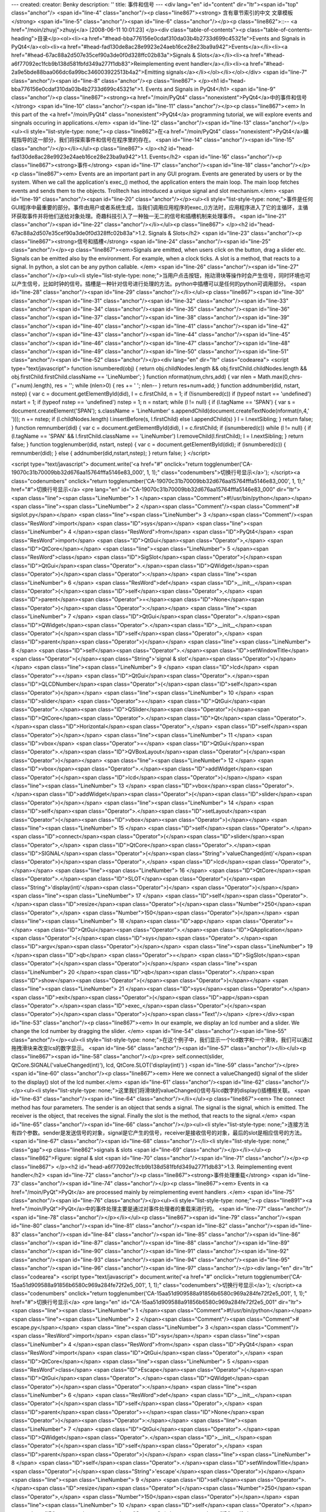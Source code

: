 ---
created: 
creator: Benky
description: ''
title: 事件和信号
---
<div lang="en" id="content" dir="ltr"><span id="top" class="anchor"/>
<span id="line-4" class="anchor"/><p class="line867"><strong> 含有章节索引的中文 文章模板 </strong> <span id="line-5" class="anchor"/><span id="line-6" class="anchor"/></p><p class="line862">::-- <a href="/moin/zhuyj">zhuyj</a> [2008-06-11 10:01:23] </p><div class="table-of-contents"><p class="table-of-contents-heading">目录</p><ol><li><a href="#head-bba776156e0cdaf310da03b4b2733d699c45321e">Events and Signals in PyQt4</a><ol><li><a href="#head-fad130de8ac28e9923e24aeb16ce28e23ba9a942">Events</a></li><li><a href="#head-67ac88a2d507e35cef90a3de0f0d328ffc02b83a">Signals & Slots</a></li><li><a href="#head-a6f77092ec1fcb9b138d581fbfd349a277f1db83">Reimplementing event handler</a></li><li><a href="#head-2a9e5bde88baa066dc6a99bc346003922513b4a2">Emitting
signals</a></li></ol></li></ol></div> <span id="line-7" class="anchor"/><span id="line-8" class="anchor"/><p class="line867">
</p><h1 id="head-bba776156e0cdaf310da03b4b2733d699c45321e">1. Events and Signals in PyQt4</h1>
<span id="line-9" class="anchor"/><p class="line867"><strong><a href="/moin/PyQt4" class="nonexistent">PyQt4</a>中的事件和信号</strong> <span id="line-10" class="anchor"/><span id="line-11" class="anchor"/></p><p class="line867"><em> In this part of the <a href="/moin/PyQt4" class="nonexistent">PyQt4</a> programming tutorial, we will explore events and singnals occuring in applications.</em> <span id="line-12" class="anchor"/><span id="line-13" class="anchor"/></p><ul><li style="list-style-type: none;"><p class="line862">在<a href="/moin/PyQt4" class="nonexistent">PyQt4</a>编程指导的这一部分，我们将探索事件和信号在程序里的存在。 <span id="line-14" class="anchor"/><span id="line-15" class="anchor"/></p></li></ul><p class="line867">
</p><h2 id="head-fad130de8ac28e9923e24aeb16ce28e23ba9a942">1.1. Events</h2>
<span id="line-16" class="anchor"/><p class="line867"><strong>事件</strong> <span id="line-17" class="anchor"/><span id="line-18" class="anchor"/></p><p class="line867"><em> Events are an important part in any GUI program. Events are generated by users or by the system. When we call the application's exec_() method, the application enters the main loop. The main loop fetches events and sends them to the objects. Trolltech has introduced a unique signal and slot mechanism.</em> <span id="line-19" class="anchor"/><span id="line-20" class="anchor"/></p><ul><li style="list-style-type:
none;">事件是任何GUI程序中最重要的部分。事件由用户或者系统生成，当我们调用应用程序的exec_()方法时，应用程序进入了它的主循环，主循环获取事件并将他们送给对象处理。奇趣科技引入了一种独一无二的信号和插槽机制来处理事件。 <span id="line-21" class="anchor"/><span id="line-22" class="anchor"/></li></ul><p class="line867">
</p><h2 id="head-67ac88a2d507e35cef90a3de0f0d328ffc02b83a">1.2. Signals & Slots</h2>
<span id="line-23" class="anchor"/><p class="line867"><strong>信号和插槽</strong> <span id="line-24" class="anchor"/><span id="line-25" class="anchor"/></p><p class="line867"><em>Signals are emitted, when users click on the button, drag a slider etc. Signals can be emitted also by the environment. For example, when a clock ticks. A slot is a method, that reacts to a signal. In python, a slot can be any python callable. </em> <span id="line-26" class="anchor"/><span id="line-27" class="anchor"/></p><ul><li style="list-style-type: none;">当用户点击按钮，拖动滑块等操作时会产生信号，同时环境也可以产生信号，比如时钟的信号。插槽是一种针对信号进行处理的方法。python中插槽可以是任何的python可调用部分。 <span id="line-28" class="anchor"/><span id="line-29" class="anchor"/></li></ul><p
class="line867"><span id="line-30" class="anchor"/><span id="line-31" class="anchor"/><span id="line-32" class="anchor"/><span id="line-33" class="anchor"/><span id="line-34" class="anchor"/><span id="line-35" class="anchor"/><span id="line-36" class="anchor"/><span id="line-37" class="anchor"/><span id="line-38" class="anchor"/><span id="line-39" class="anchor"/><span id="line-40" class="anchor"/><span id="line-41" class="anchor"/><span id="line-42" class="anchor"/><span id="line-43" class="anchor"/><span id="line-44" class="anchor"/><span id="line-45" class="anchor"/><span id="line-46" class="anchor"/><span id="line-47" class="anchor"/><span id="line-48" class="anchor"/><span id="line-49" class="anchor"/><span id="line-50" class="anchor"/><span id="line-51"
class="anchor"/><span id="line-52" class="anchor"/></p><div lang="en" dir="ltr" class="codearea">
<script type="text/javascript">
function isnumbered(obj) {
return obj.childNodes.length && obj.firstChild.childNodes.length && obj.firstChild.firstChild.className == 'LineNumber';
}
function nformat(num,chrs,add) {
var nlen = Math.max(0,chrs-(''+num).length), res = '';
while (nlen>0) { res += ' '; nlen-- }
return res+num+add;
}
function addnumber(did, nstart, nstep) {
var c = document.getElementById(did), l = c.firstChild, n = 1;
if (!isnumbered(c))
if (typeof nstart == 'undefined') nstart = 1;
if (typeof nstep  == 'undefined') nstep = 1;
n = nstart;
while (l != null) {
if (l.tagName == 'SPAN') {
var s = document.createElement('SPAN');
s.className = 'LineNumber'
s.appendChild(document.createTextNode(nformat(n,4,' ')));
n += nstep;
if (l.childNodes.length)
l.insertBefore(s, l.firstChild)
else
l.appendChild(s)
}
l = l.nextSibling;
}
return false;
}
function remnumber(did) {
var c = document.getElementById(did), l = c.firstChild;
if (isnumbered(c))
while (l != null) {
if (l.tagName == 'SPAN' && l.firstChild.className == 'LineNumber') l.removeChild(l.firstChild);
l = l.nextSibling;
}
return false;
}
function togglenumber(did, nstart, nstep) {
var c = document.getElementById(did);
if (isnumbered(c)) {
remnumber(did);
} else {
addnumber(did,nstart,nstep);
}
return false;
}
</script>

<script type="text/javascript">
document.write('<a href="#" onclick="return togglenumber(\'CA-19070c31b70009bb32d676aa15764fffa5146e83_000\', 1, 1);" \
class="codenumbers">切换行号显示<\/a>');
</script><a class="codenumbers" onclick="return togglenumber('CA-19070c31b70009bb32d676aa15764fffa5146e83_000', 1, 1);" href="#">切换行号显示</a>
<pre lang="en" id="CA-19070c31b70009bb32d676aa15764fffa5146e83_000" dir="ltr"><span class="line"><span class="LineNumber">   1 </span><span class="Comment">#!/usr/bin/python</span></span>
<span class="line"><span class="LineNumber">   2 </span><span class="Comment"/><span class="Comment"># sigslot.py</span></span>
<span class="line"><span class="LineNumber">   3 </span><span class="Comment"/><span class="ResWord">import</span> <span class="ID">sys</span></span>
<span class="line"><span class="LineNumber">   4 </span><span class="ResWord">from</span> <span class="ID">PyQt4</span> <span class="ResWord">import</span> <span class="ID">QtGui</span><span class="Operator">,</span> <span class="ID">QtCore</span></span>
<span class="line"><span class="LineNumber">   5 </span><span class="ResWord">class</span> <span class="ID">SigSlot</span><span class="Operator">(</span><span class="ID">QtGui</span><span class="Operator">.</span><span class="ID">QWidget</span><span class="Operator">)</span><span class="Operator">:</span></span>
<span class="line"><span class="LineNumber">   6 </span>    <span class="ResWord">def</span> <span class="ID">__init__</span><span class="Operator">(</span><span class="ID">self</span><span class="Operator">,</span> <span class="ID">parent</span><span class="Operator">=</span><span class="ID">None</span><span class="Operator">)</span><span class="Operator">:</span></span>
<span class="line"><span class="LineNumber">   7 </span>        <span class="ID">QtGui</span><span class="Operator">.</span><span class="ID">QWidget</span><span class="Operator">.</span><span class="ID">__init__</span><span class="Operator">(</span><span class="ID">self</span><span class="Operator">,</span> <span class="ID">parent</span><span class="Operator">)</span></span>
<span class="line"><span class="LineNumber">   8 </span>        <span class="ID">self</span><span class="Operator">.</span><span class="ID">setWindowTitle</span><span class="Operator">(</span><span class="String">'signal & slot'</span><span class="Operator">)</span></span>
<span class="line"><span class="LineNumber">   9 </span>        <span class="ID">lcd</span> <span class="Operator">=</span> <span class="ID">QtGui</span><span class="Operator">.</span><span class="ID">QLCDNumber</span><span class="Operator">(</span><span class="ID">self</span><span class="Operator">)</span></span>
<span class="line"><span class="LineNumber">  10 </span>        <span class="ID">slider</span> <span class="Operator">=</span> <span class="ID">QtGui</span><span class="Operator">.</span><span class="ID">QSlider</span><span class="Operator">(</span><span class="ID">QtCore</span><span class="Operator">.</span><span class="ID">Qt</span><span class="Operator">.</span><span class="ID">Horizontal</span><span class="Operator">,</span> <span class="ID">self</span><span class="Operator">)</span></span>
<span class="line"><span class="LineNumber">  11 </span>        <span class="ID">vbox</span> <span class="Operator">=</span> <span class="ID">QtGui</span><span class="Operator">.</span><span class="ID">QVBoxLayout</span><span class="Operator">(</span><span class="Operator">)</span></span>
<span class="line"><span class="LineNumber">  12 </span>        <span class="ID">vbox</span><span class="Operator">.</span><span class="ID">addWidget</span><span class="Operator">(</span><span class="ID">lcd</span><span class="Operator">)</span></span>
<span class="line"><span class="LineNumber">  13 </span>        <span class="ID">vbox</span><span class="Operator">.</span><span class="ID">addWidget</span><span class="Operator">(</span><span class="ID">slider</span><span class="Operator">)</span></span>
<span class="line"><span class="LineNumber">  14 </span>        <span class="ID">self</span><span class="Operator">.</span><span class="ID">setLayout</span><span class="Operator">(</span><span class="ID">vbox</span><span class="Operator">)</span></span>
<span class="line"><span class="LineNumber">  15 </span>        <span class="ID">self</span><span class="Operator">.</span><span class="ID">connect</span><span class="Operator">(</span><span class="ID">slider</span><span class="Operator">,</span>  <span class="ID">QtCore</span><span class="Operator">.</span><span class="ID">SIGNAL</span><span class="Operator">(</span><span class="String">'valueChanged(int)'</span><span class="Operator">)</span><span class="Operator">,</span> <span class="ID">lcd</span><span class="Operator">,</span></span>
<span class="line"><span class="LineNumber">  16 </span>                <span class="ID">QtCore</span><span class="Operator">.</span><span class="ID">SLOT</span><span class="Operator">(</span><span class="String">'display(int)'</span><span class="Operator">)</span> <span class="Operator">)</span></span>
<span class="line"><span class="LineNumber">  17 </span>        <span class="ID">self</span><span class="Operator">.</span><span class="ID">resize</span><span class="Operator">(</span><span class="Number">250</span><span class="Operator">,</span> <span class="Number">150</span><span class="Operator">)</span></span>
<span class="line"><span class="LineNumber">  18 </span><span class="ID">app</span> <span class="Operator">=</span> <span class="ID">QtGui</span><span class="Operator">.</span><span class="ID">QApplication</span><span class="Operator">(</span><span class="ID">sys</span><span class="Operator">.</span><span class="ID">argv</span><span class="Operator">)</span></span>
<span class="line"><span class="LineNumber">  19 </span><span class="ID">qb</span> <span class="Operator">=</span> <span class="ID">SigSlot</span><span class="Operator">(</span><span class="Operator">)</span></span>
<span class="line"><span class="LineNumber">  20 </span><span class="ID">qb</span><span class="Operator">.</span><span class="ID">show</span><span class="Operator">(</span><span class="Operator">)</span></span>
<span class="line"><span class="LineNumber">  21 </span><span class="ID">sys</span><span class="Operator">.</span><span class="ID">exit</span><span class="Operator">(</span><span class="ID">app</span><span class="Operator">.</span><span class="ID">exec_</span><span class="Operator">(</span><span class="Operator">)</span><span class="Operator">)</span><span class="Text"/></span>
</pre></div><span id="line-53" class="anchor"/><p class="line867"><em> In our example, we display an lcd number and a slider. We change the lcd number by dragging the slider. </em> <span id="line-54" class="anchor"/><span id="line-55" class="anchor"/></p><ul><li style="list-style-type: none;">在这个例子中，我们显示一个lcd数字和一个滑块，我们可以通过拖拽滑块来改变lcs的数字显示。 <span id="line-56" class="anchor"/><span id="line-57" class="anchor"/></li></ul><p class="line867"><span id="line-58" class="anchor"/></p><pre> self.connect(slider,  QtCore.SIGNAL('valueChanged(int)'), lcd,
QtCore.SLOT('display(int)') )
<span id="line-59" class="anchor"/></pre><span id="line-60" class="anchor"/><p class="line867"><em> Here we connect a valueChanged() signal of the slider to the display() slot of the lcd number.</em> <span id="line-61" class="anchor"/><span id="line-62" class="anchor"/></p><ul><li style="list-style-type: none;">这里我们将滑块的valueChanged()信号与lcd数字的display()插槽相关联。 <span id="line-63" class="anchor"/><span id="line-64" class="anchor"/></li></ul><p class="line867"><em> The connect method has four parameters. The sender is an object that sends a signal. The signal is the signal, which is
emitted. The receiver is the object, that receives the signal. Finally the slot is the method, that reacts to the signal.</em> <span id="line-65" class="anchor"/><span id="line-66" class="anchor"/></p><ul><li style="list-style-type: none;">连接方法有四个参数。sender是发送信号的对象，signal是它产生的信号，receiver是接收信号的对象，最后的slot是相应信号的方法。 <span id="line-67" class="anchor"/><span id="line-68" class="anchor"/></li><li style="list-style-type: none;" class="gap"><p class="line862">signals & slots <span id="line-69" class="anchor"/></p></li></ul><p class="line862">Figure: signal & slot
<span id="line-70" class="anchor"/><span id="line-71" class="anchor"/></p><p class="line867">
</p><h2 id="head-a6f77092ec1fcb9b138d581fbfd349a277f1db83">1.3. Reimplementing event handler</h2>
<span id="line-72" class="anchor"/><p class="line867"><strong>事件处理重载</strong> <span id="line-73" class="anchor"/><span id="line-74" class="anchor"/></p><p class="line867"><em> Events in <a href="/moin/PyQt">PyQt</a> are processed mainly by reimplementing event handlers .</em> <span id="line-75" class="anchor"/><span id="line-76" class="anchor"/></p><ul><li style="list-style-type: none;"><p class="line891"><a href="/moin/PyQt">PyQt</a>中的事件处理主要是通过对事件处理者的重载来进行的。 <span id="line-77" class="anchor"/><span id="line-78" class="anchor"/></p></li></ul><p class="line867"><span
id="line-79" class="anchor"/><span id="line-80" class="anchor"/><span id="line-81" class="anchor"/><span id="line-82" class="anchor"/><span id="line-83" class="anchor"/><span id="line-84" class="anchor"/><span id="line-85" class="anchor"/><span id="line-86" class="anchor"/><span id="line-87" class="anchor"/><span id="line-88" class="anchor"/><span id="line-89" class="anchor"/><span id="line-90" class="anchor"/><span id="line-91" class="anchor"/><span id="line-92" class="anchor"/><span id="line-93" class="anchor"/><span id="line-94" class="anchor"/><span id="line-95" class="anchor"/><span id="line-96"
class="anchor"/><span id="line-97" class="anchor"/></p><div lang="en" dir="ltr" class="codearea">
<script type="text/javascript">
document.write('<a href="#" onclick="return togglenumber(\'CA-15aa51d909588a91856b6580c969a284fe72f2e5_001\', 1, 1);" \
class="codenumbers">切换行号显示<\/a>');
</script><a class="codenumbers" onclick="return togglenumber('CA-15aa51d909588a91856b6580c969a284fe72f2e5_001', 1, 1);" href="#">切换行号显示</a>
<pre lang="en" id="CA-15aa51d909588a91856b6580c969a284fe72f2e5_001" dir="ltr"><span class="line"><span class="LineNumber">   1 </span><span class="Comment">#!/usr/bin/python</span></span>
<span class="line"><span class="LineNumber">   2 </span><span class="Comment"/><span class="Comment"># escape.py</span></span>
<span class="line"><span class="LineNumber">   3 </span><span class="Comment"/><span class="ResWord">import</span> <span class="ID">sys</span></span>
<span class="line"><span class="LineNumber">   4 </span><span class="ResWord">from</span> <span class="ID">PyQt4</span> <span class="ResWord">import</span> <span class="ID">QtGui</span><span class="Operator">,</span> <span class="ID">QtCore</span></span>
<span class="line"><span class="LineNumber">   5 </span><span class="ResWord">class</span> <span class="ID">Escape</span><span class="Operator">(</span><span class="ID">QtGui</span><span class="Operator">.</span><span class="ID">QWidget</span><span class="Operator">)</span><span class="Operator">:</span></span>
<span class="line"><span class="LineNumber">   6 </span>    <span class="ResWord">def</span> <span class="ID">__init__</span><span class="Operator">(</span><span class="ID">self</span><span class="Operator">,</span> <span class="ID">parent</span><span class="Operator">=</span><span class="ID">None</span><span class="Operator">)</span><span class="Operator">:</span></span>
<span class="line"><span class="LineNumber">   7 </span>        <span class="ID">QtGui</span><span class="Operator">.</span><span class="ID">QWidget</span><span class="Operator">.</span><span class="ID">__init__</span><span class="Operator">(</span><span class="ID">self</span><span class="Operator">,</span> <span class="ID">parent</span><span class="Operator">)</span></span>
<span class="line"><span class="LineNumber">   8 </span>        <span class="ID">self</span><span class="Operator">.</span><span class="ID">setWindowTitle</span><span class="Operator">(</span><span class="String">'escape'</span><span class="Operator">)</span></span>
<span class="line"><span class="LineNumber">   9 </span>        <span class="ID">self</span><span class="Operator">.</span><span class="ID">resize</span><span class="Operator">(</span><span class="Number">250</span><span class="Operator">,</span> <span class="Number">150</span><span class="Operator">)</span></span>
<span class="line"><span class="LineNumber">  10 </span>        <span class="ID">self</span><span class="Operator">.</span><span class="ID">connect</span><span class="Operator">(</span><span class="ID">self</span><span class="Operator">,</span> <span class="ID">QtCore</span><span class="Operator">.</span><span class="ID">SIGNAL</span><span class="Operator">(</span><span class="String">'closeEmitApp()'</span><span class="Operator">)</span><span class="Operator">,</span> <span class="ID">QtCore</span><span class="Operator">.</span><span class="ID">SLOT</span><span
class="Operator">(</span><span class="String">'close()'</span><span class="Operator">)</span> <span class="Operator">)</span></span>
<span class="line"><span class="LineNumber">  11 </span>    <span class="ResWord">def</span> <span class="ID">keyPressEvent</span><span class="Operator">(</span><span class="ID">self</span><span class="Operator">,</span> <span class="ID">event</span><span class="Operator">)</span><span class="Operator">:</span></span>
<span class="line"><span class="LineNumber">  12 </span>        <span class="ResWord">if</span> <span class="ID">event</span><span class="Operator">.</span><span class="ID">key</span><span class="Operator">(</span><span class="Operator">)</span> <span class="Operator">==</span> <span class="ID">QtCore</span><span class="Operator">.</span><span class="ID">Qt</span><span class="Operator">.</span><span class="ID">Key_Escape</span><span class="Operator">:</span></span>
<span class="line"><span class="LineNumber">  13 </span>            <span class="ID">self</span><span class="Operator">.</span><span class="ID">close</span><span class="Operator">(</span><span class="Operator">)</span></span>
<span class="line"><span class="LineNumber">  14 </span><span class="ID">app</span> <span class="Operator">=</span> <span class="ID">QtGui</span><span class="Operator">.</span><span class="ID">QApplication</span><span class="Operator">(</span><span class="ID">sys</span><span class="Operator">.</span><span class="ID">argv</span><span class="Operator">)</span></span>
<span class="line"><span class="LineNumber">  15 </span><span class="ID">qb</span> <span class="Operator">=</span> <span class="ID">Escape</span><span class="Operator">(</span><span class="Operator">)</span></span>
<span class="line"><span class="LineNumber">  16 </span><span class="ID">qb</span><span class="Operator">.</span><span class="ID">show</span><span class="Operator">(</span><span class="Operator">)</span></span>
<span class="line"><span class="LineNumber">  17 </span><span class="ID">sys</span><span class="Operator">.</span><span class="ID">exit</span><span class="Operator">(</span><span class="ID">app</span><span class="Operator">.</span><span class="ID">exec_</span><span class="Operator">(</span><span class="Operator">)</span><span class="Operator">)</span><span class="Text"/></span>
</pre></div><span id="line-98" class="anchor"/><p class="line867"><em> In our example, we reimplement the keyPressEvent() event handler.</em> <span id="line-99" class="anchor"/><span id="line-100" class="anchor"/></p><ul><li style="list-style-type: none;">在这个例子里，我们重载了keyPressEvent()方法。 <span id="line-101" class="anchor"/><span id="line-102" class="anchor"/></li></ul><p class="line867"><span id="line-103" class="anchor"/></p><pre> def keyPressEvent(self, event):
<span id="line-104" class="anchor"/>     if event.key() == QtCore.Qt.Key_Escape:
<span id="line-105" class="anchor"/>         self.close()
<span id="line-106" class="anchor"/></pre><span id="line-107" class="anchor"/><p class="line867"><em> If we click the escape button, we close the application.</em> <span id="line-108" class="anchor"/><span id="line-109" class="anchor"/></p><ul><li style="list-style-type: none;">如果我们按下ESC键，程序将关闭。 <span id="line-110" class="anchor"/><span id="line-111" class="anchor"/></li></ul><p class="line867">
</p><h2 id="head-2a9e5bde88baa066dc6a99bc346003922513b4a2">1.4. Emitting signals</h2>
<span id="line-112" class="anchor"/><p class="line874">发送信号 <span id="line-113" class="anchor"/><span id="line-114" class="anchor"/></p><p class="line867"><em> Objects created from <a href="/moin/QtCore" class="nonexistent">QtCore</a>.QObject can emit signals. If we click on the button, a clicked() signal is generated. In the following example we will see, how we can emit signals.</em> <span id="line-115" class="anchor"/><span id="line-116" class="anchor"/></p><ul><li style="list-style-type: none;"><p class="line862">通过<a href="/moin/QtCore"
class="nonexistent">QtCore</a>.QObject创建的对象可以发送信号。如果我们点击按钮，就会生成一个clicked()信号。在以下的例子里我们会看到如何发送一个信号。 <span id="line-117" class="anchor"/><span id="line-118" class="anchor"/></p></li></ul><p class="line867"><span id="line-119" class="anchor"/><span id="line-120" class="anchor"/><span id="line-121" class="anchor"/><span id="line-122" class="anchor"/><span id="line-123" class="anchor"/><span id="line-124" class="anchor"/><span id="line-125" class="anchor"/><span id="line-126" class="anchor"/><span id="line-127" class="anchor"/><span
id="line-128" class="anchor"/><span id="line-129" class="anchor"/><span id="line-130" class="anchor"/><span id="line-131" class="anchor"/><span id="line-132" class="anchor"/><span id="line-133" class="anchor"/><span id="line-134" class="anchor"/><span id="line-135" class="anchor"/><span id="line-136" class="anchor"/></p><div lang="en" dir="ltr" class="codearea">
<script type="text/javascript">
document.write('<a href="#" onclick="return togglenumber(\'CA-9e24edc60b78ef6dda25132bc8f6e816213717b2_002\', 1, 1);" \
class="codenumbers">切换行号显示<\/a>');
</script><a class="codenumbers" onclick="return togglenumber('CA-9e24edc60b78ef6dda25132bc8f6e816213717b2_002', 1, 1);" href="#">切换行号显示</a>
<pre lang="en" id="CA-9e24edc60b78ef6dda25132bc8f6e816213717b2_002" dir="ltr"><span class="line"><span class="LineNumber">   1 </span><span class="Comment">#!/usr/bin/python</span></span>
<span class="line"><span class="LineNumber">   2 </span><span class="Comment"/><span class="Comment"># emit.py</span></span>
<span class="line"><span class="LineNumber">   3 </span><span class="Comment"/><span class="ResWord">import</span> <span class="ID">sys</span></span>
<span class="line"><span class="LineNumber">   4 </span><span class="ResWord">from</span> <span class="ID">PyQt4</span> <span class="ResWord">import</span> <span class="ID">QtGui</span><span class="Operator">,</span> <span class="ID">QtCore</span></span>
<span class="line"><span class="LineNumber">   5 </span><span class="ResWord">class</span> <span class="ID">Emit</span><span class="Operator">(</span><span class="ID">QtGui</span><span class="Operator">.</span><span class="ID">QWidget</span><span class="Operator">)</span><span class="Operator">:</span></span>
<span class="line"><span class="LineNumber">   6 </span>    <span class="ResWord">def</span> <span class="ID">__init__</span><span class="Operator">(</span><span class="ID">self</span><span class="Operator">,</span> <span class="ID">parent</span><span class="Operator">=</span><span class="ID">None</span><span class="Operator">)</span><span class="Operator">:</span></span>
<span class="line"><span class="LineNumber">   7 </span>        <span class="ID">QtGui</span><span class="Operator">.</span><span class="ID">QWidget</span><span class="Operator">.</span><span class="ID">__init__</span><span class="Operator">(</span><span class="ID">self</span><span class="Operator">,</span> <span class="ID">parent</span><span class="Operator">)</span></span>
<span class="line"><span class="LineNumber">   8 </span>        <span class="ID">self</span><span class="Operator">.</span><span class="ID">setWindowTitle</span><span class="Operator">(</span><span class="String">'emit'</span><span class="Operator">)</span></span>
<span class="line"><span class="LineNumber">   9 </span>        <span class="ID">self</span><span class="Operator">.</span><span class="ID">resize</span><span class="Operator">(</span><span class="Number">250</span><span class="Operator">,</span> <span class="Number">150</span><span class="Operator">)</span></span>
<span class="line"><span class="LineNumber">  10 </span>        <span class="ID">self</span><span class="Operator">.</span><span class="ID">connect</span><span class="Operator">(</span><span class="ID">self</span><span class="Operator">,</span> <span class="ID">QtCore</span><span class="Operator">.</span><span class="ID">SIGNAL</span><span class="Operator">(</span><span class="String">'closeEmitApp()'</span><span class="Operator">)</span><span class="Operator">,</span> <span class="ID">QtCore</span><span class="Operator">.</span><span class="ID">SLOT</span><span
class="Operator">(</span><span class="String">'close()'</span><span class="Operator">)</span> <span class="Operator">)</span></span>
<span class="line"><span class="LineNumber">  11 </span>    <span class="ResWord">def</span> <span class="ID">mousePressEvent</span><span class="Operator">(</span><span class="ID">self</span><span class="Operator">,</span> <span class="ID">event</span><span class="Operator">)</span><span class="Operator">:</span></span>
<span class="line"><span class="LineNumber">  12 </span>        <span class="ID">self</span><span class="Operator">.</span><span class="ID">emit</span><span class="Operator">(</span><span class="ID">QtCore</span><span class="Operator">.</span><span class="ID">SIGNAL</span><span class="Operator">(</span><span class="String">'closeEmitApp()'</span><span class="Operator">)</span><span class="Operator">)</span></span>
<span class="line"><span class="LineNumber">  13 </span><span class="ID">app</span> <span class="Operator">=</span> <span class="ID">QtGui</span><span class="Operator">.</span><span class="ID">QApplication</span><span class="Operator">(</span><span class="ID">sys</span><span class="Operator">.</span><span class="ID">argv</span><span class="Operator">)</span></span>
<span class="line"><span class="LineNumber">  14 </span><span class="ID">qb</span> <span class="Operator">=</span> <span class="ID">Emit</span><span class="Operator">(</span><span class="Operator">)</span></span>
<span class="line"><span class="LineNumber">  15 </span><span class="ID">qb</span><span class="Operator">.</span><span class="ID">show</span><span class="Operator">(</span><span class="Operator">)</span></span>
<span class="line"><span class="LineNumber">  16 </span><span class="ID">sys</span><span class="Operator">.</span><span class="ID">exit</span><span class="Operator">(</span><span class="ID">app</span><span class="Operator">.</span><span class="ID">exec_</span><span class="Operator">(</span><span class="Operator">)</span><span class="Operator">)</span><span class="Text"/></span>
</pre></div><span id="line-137" class="anchor"/><p class="line867"><em> We create a new signal called closeEmitApp(). This signal is emitted, during a mouse press event. </em> <span id="line-138" class="anchor"/><span id="line-139" class="anchor"/></p><ul><li style="list-style-type: none;">我们创建一个叫做closeEmitApp()的新的信号。这个信号在鼠标按下时产生。 <span id="line-140" class="anchor"/><span id="line-141" class="anchor"/></li></ul><p class="line867"><span id="line-142" class="anchor"/></p><pre> def mousePressEvent(self, event):
<span id="line-143" class="anchor"/>     self.emit(QtCore.SIGNAL('closeEmitApp()'))
<span id="line-144" class="anchor"/></pre><span id="line-145" class="anchor"/><p class="line867"><em> Emitting a signal with the emit() method.</em> <span id="line-146" class="anchor"/><span id="line-147" class="anchor"/></p><ul><li style="list-style-type: none;">通过emit()来产生一个信号。 <span id="line-148" class="anchor"/><span id="line-149" class="anchor"/></li></ul><p class="line867"><span id="line-150" class="anchor"/></p><pre> self.connect(self, QtCore.SIGNAL('closeEmitApp()'), QtCore.SLOT('close()') )
<span id="line-151" class="anchor"/></pre><span id="line-152" class="anchor"/><p class="line867"><em> Here we connect the manually created closeEmitApp() signal with the close() slot.</em> <span id="line-153" class="anchor"/><span id="line-154" class="anchor"/></p><ul><li style="list-style-type: none;">这里我们将我们手工产生的closeEmitApp()信号与close()插槽连接。 <span id="line-155" class="anchor"/><span id="line-156" class="anchor"/></li></ul><p class="line867"/><div id="pagecomment">
<a name="pagecomment1"/>
<table border="0" class="pagecomment">
<tbody><tr><td colspan="5" style="border-width: 1px; margin: 10px 0pt;">

<script language="javascript">
<!--
function setCookie(name, value) {
var today = new Date();
var expire = new Date(today.getTime() + 60*60*24*365*1000);
document.cookie = name + "=" + encodeURIComponent(value) + "; expires=" + expire.toGMTString() + "; path=/moin";
}
//-->
</script>
<form onsubmit="setCookie('PG2AUTHOR', this.comauthor.value);" method="post" name="comment" action="Events_and_Signals_%E4%BA%8B%E4%BB%B6%E5%92%8C%E4%BF%A1%E5%8F%B7#pagecomment1">
<table class="addcommentform">
<tbody><tr>
<td style="border-width: 0px; vertical-align: middle; font-size: 0.9em;"><textarea onblur="if (this.value=='') {this.value='Add your comment';};" onfocus="if (this.value=='Add your comment') {this.value='';};" style="font-size: 9pt;" cols="60" rows="4" name="comtext">Add your comment</textarea></td>
<td style="border-width: 0px; font-size: 0.9em; vertical-align: bottom;"><input type="submit" style="font-size: 9pt; width: 6em; height: 3em;" value="保存" name="button_save"/></td>
</tr>
<tr><td style="border-width: 0px; vertical-align: middle; font-size: 0.9em;">
Name<input type="text" onblur="if (this.value=='') {this.value='58';};" onfocus="if (this.value=='58') {this.value='';};" value="58" name="comauthor" maxlength="20" size="6" style="font-size: 9pt;"/>
Password4deL<input type="password" onblur="if (this.value=='') {this.value='der4';};" onfocus="if (this.value=='der4') {this.value='';};" value="der4" name="compasswd" maxlength="10" size="4" style="font-size: 9pt;"/>
<input type="hidden" name="autopasswd" value="der4"/>
<input type="radio" value=";)" name="comicon"/><img width="15" height="15" title=";)" src="/htdocs/woodpecker/img/smile4.png" alt=";)"/>
<input type="radio" value="=D" name="comicon"/>
<input type="radio" value="=)" name="comicon"/>
<input type="radio" value=":P" name="comicon"/>
<input type="radio" value=":(|)" name="comicon"/>
<input type="radio" value=":-|" name="comicon"/>
<input type="radio" value=":(" name="comicon"/><img width="15" height="15" title=":(" src="/htdocs/woodpecker/img/sad.png" alt=":("/>
<input type="radio" value="X-(" name="comicon"/><img width="15" height="15" title="X-(" src="/htdocs/woodpecker/img/angry.png" alt="X-("/>
<input type="radio" value="B-)" name="comicon"/><img width="15" height="15" title="B-)" src="/htdocs/woodpecker/img/smile2.png" alt="B-)"/>

</td>
<td style="border-width: 0px; vertical-align: middle; text-align: right; font-size: 9pt;"/>
</tr>
</tbody></table>
<input type="hidden" value="show" name="action"/>
<input type="hidden" value="0" name="comrev"/>
<input type="hidden" value="addcomment1" name="commentaction"/>
</form>
</td></tr>
<tr><td style="border-width: 0px; height: 20px;" class="commentblankline" colspan="5"/></tr>
<script language="javascript">
<!--
function requesttodeleteadmin1(delform, comkey) {
if (confirm("Really delete this comment?")) {;
delform.delkey.value = comkey;
delform.delpasswd.value = "****";
delform.submit();
}
}
function requesttodelete1(delform, comkey) {
var passwd = prompt("请输入一个密码!:", "");
if(!(passwd == "" || passwd == null)) {
delform.delkey.value = comkey;
delform.delpasswd.value = passwd;
delform.submit();
}
}
//-->
</script>
<form method="post" action="Events_and_Signals_%E4%BA%8B%E4%BB%B6%E5%92%8C%E4%BF%A1%E5%8F%B7#pagecomment1" name="delform1"/>
<input type="hidden" name="action" value="show"/>
<input type="hidden" value="****" name="delpasswd"/>
<input type="hidden" value="" name="delkey"/>
<input type="hidden" value="delcomment1" name="commentaction"/>


</tbody></table>
</div> <span id="line-157" class="anchor"/><span id="bottom" class="anchor"/></div>

